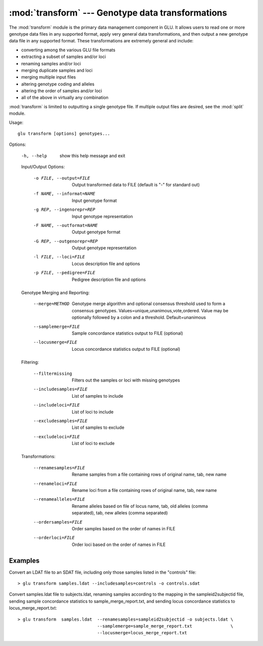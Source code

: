 :mod:`transform` --- Genotype data transformations
==================================================

.. module:: transform
   :synopsis: Genotype data transformations

The :mod:`transform` module is the primary data management component in GLU.
It allows users to read one or more genotype data files in any supported
format, apply very general data transformations, and then output a new
genotype data file in any supported format.  These transformations are
extremely general and include:

* converting among the various GLU file formats
* extracting a subset of samples and/or loci
* renaming samples and/or loci
* merging duplicate samples and loci
* merging multiple input files
* altering genotype coding and alleles
* altering the order of samples and/or loci
* all of the above in virtually any combination

:mod:`transform` is limited to outputting a single genotype file.  If
multiple output files are desired, see the :mod:`split` module.

Usage::

  glu transform [options] genotypes...

Options:

  -h, --help            show this help message and exit

  Input/Output Options:

    -o FILE, --output=FILE
                        Output transformed data to FILE (default is "-" for
                        standard out)
    -f NAME, --informat=NAME
                        Input genotype format
    -g REP, --ingenorepr=REP
                        Input genotype representation
    -F NAME, --outformat=NAME
                        Output genotype format
    -G REP, --outgenorepr=REP
                        Output genotype representation
    -l FILE, --loci=FILE
                        Locus description file and options
    -p FILE, --pedigree=FILE
                        Pedigree description file and options

  Genotype Merging and Reporting:

    --merge=METHOD      Genotype merge algorithm and optional consensus
                        threshold used to form a consensus genotypes.
                        Values=unique,unanimous,vote,ordered.  Value may be
                        optionally followed by a colon and a threshold.
                        Default=unanimous
    --samplemerge=FILE  Sample concordance statistics output to FILE
                        (optional)
    --locusmerge=FILE   Locus concordance statistics output to FILE (optional)

  Filtering:

    --filtermissing     Filters out the samples or loci with missing genotypes
    --includesamples=FILE
                        List of samples to include
    --includeloci=FILE  List of loci to include
    --excludesamples=FILE
                        List of samples to exclude
    --excludeloci=FILE  List of loci to exclude

  Transformations:

    --renamesamples=FILE
                        Rename samples from a file containing rows of original
                        name, tab, new name
    --renameloci=FILE   Rename loci from a file containing rows of original
                        name, tab, new name
    --renamealleles=FILE
                        Rename alleles based on file of locus name, tab, old
                        alleles (comma separated), tab, new alleles (comma
                        separated)
    --ordersamples=FILE
                        Order samples based on the order of names in FILE
    --orderloci=FILE    Order loci based on the order of names in FILE

Examples
--------

Convert an LDAT file to an SDAT file, including only those samples listed in
the "controls" file::

  > glu transform samples.ldat --includesamples=controls -o controls.sdat

Convert samples.ldat file to subjects.ldat, renaming samples according
to the mapping in the sampleid2subjectid file, sending sample concordance
statistics to sample_merge_report.txt, and sending locus concordance
statistics to locus_merge_report.txt::

  > glu transform  samples.ldat  --renamesamples=sampleid2subjectid -o subjects.ldat \
                                 --samplemerge=sample_merge_report.txt               \
                                 --locusmerge=locus_merge_report.txt
